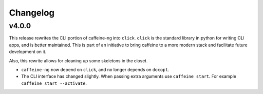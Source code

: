 
Changelog
=========

v4.0.0
------

This release rewrites the CLI portion of caffeine-ng into ``click``. ``click``
is the standard library in python for writing CLI apps, and is better
maintained. This is part of an initiative to bring caffeine to a more modern
stack and facilitate future development on it.

Also, this rewrite allows for cleaning up some skeletons in the closet.

- ``caffeine-ng`` now depend on ``click``, and no longer depends on ``docopt``.
- The CLI interface has changed slightly. When passing extra arguments use
  ``caffeine start``. For example ``caffeine start --activate``.
